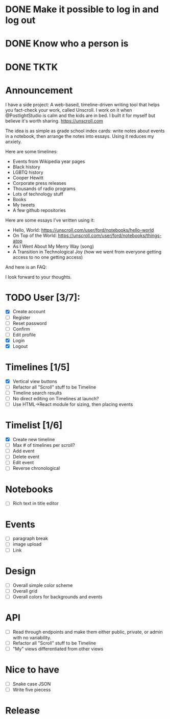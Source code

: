* DONE Make it possible to log in and log out
* DONE Know who a person is
* DONE TKTK

* Announcement

I have a side project: A web-based, timeline-driven writing tool that helps you fact-check your work, called Unscroll. I work on it when @PostlightStudio is calm and the kids are in bed. I built it for myself but believe it's worth sharing. https://unscroll.com

The idea is as simple as grade school index cards: write notes about events in a notebook, then arrange the notes into essays. Using it reduces my anxiety.

Here are some timelines:

- Events from Wikipedia year pages
- Black history
- LGBTQ history
- Cooper Hewitt
- Corporate press releases
- Thousands of radio programs
- Lots of technology stuff
- Books
- My tweets
- A few github repositories

Here are some essays I've written using it:

- Hello, World: https://unscroll.com/user/ford/notebooks/hello-world
- On Top of the World: https://unscroll.com/user/ford/notebooks/things-atop
- As I Went About My Merry Way (song)
- A Transition in Technological Joy (how we went from everyone getting access to no one getting access)

And here is an FAQ:

I look forward to your thoughts.


* TODO User [3/7]:
  - [X] Create account
  - [ ] Register
  - [ ] Reset password
  - [ ] Confirm
  - [ ] Edit profile
  - [X] Login
  - [X] Logout

* Timelines [1/5]
  - [X] Vertical view buttons
  - [ ] Refactor all "Scroll" stuff to be Timeline
  - [ ] Timeline search results
  - [ ] No direct editing on Timelines at launch?
  - [ ] Use HTML->React module for sizing, then placing events

* Timelist [1/6]
  - [X] Create new timeline
  - [ ] Max # of timelines per scroll?
  - [ ] Add event
  - [ ] Delete event
  - [ ] Edit event
  - [ ] Reverse chronological

* Notebooks
  - [ ] Rich text in title editor

* Events
  - [ ] paragraph break
  - [ ] image upload
  - [ ] Link

* Design
  - [ ] Overall simple color scheme
  - [ ] Overall grid
  - [ ] Overall colors for backgrounds and events

* API
  - [ ] Read through endpoints and make them either public, private, or admin with no variability.
  - [ ] Refactor all "Scroll" stuff to be Timeline
  - [ ] "My" views differentiated from other views

* Nice to have
  - [ ] Snake case JSON
  - [ ] Write five piecess

* Release
